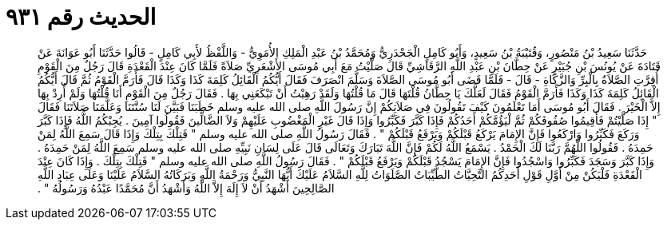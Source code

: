 
= الحديث رقم ٩٣١

[quote.hadith]
حَدَّثَنَا سَعِيدُ بْنُ مَنْصُورٍ، وَقُتَيْبَةُ بْنُ سَعِيدٍ، وَأَبُو كَامِلٍ الْجَحْدَرِيُّ وَمُحَمَّدُ بْنُ عَبْدِ الْمَلِكِ الأُمَوِيُّ - وَاللَّفْظُ لأَبِي كَامِلٍ - قَالُوا حَدَّثَنَا أَبُو عَوَانَةَ عَنْ قَتَادَةَ عَنْ يُونُسَ بْنِ جُبَيْرٍ عَنْ حِطَّانَ بْنِ عَبْدِ اللَّهِ الرَّقَاشِيِّ قَالَ صَلَّيْتُ مَعَ أَبِي مُوسَى الأَشْعَرِيِّ صَلاَةً فَلَمَّا كَانَ عِنْدَ الْقَعْدَةِ قَالَ رَجُلٌ مِنَ الْقَوْمِ أُقِرَّتِ الصَّلاَةُ بِالْبِرِّ وَالزَّكَاةِ - قَالَ - فَلَمَّا قَضَى أَبُو مُوسَى الصَّلاَةَ وَسَلَّمَ انْصَرَفَ فَقَالَ أَيُّكُمُ الْقَائِلُ كَلِمَةَ كَذَا وَكَذَا قَالَ فَأَرَمَّ الْقَوْمُ ثُمَّ قَالَ أَيُّكُمُ الْقَائِلُ كَلِمَةَ كَذَا وَكَذَا فَأَرَمَّ الْقَوْمُ فَقَالَ لَعَلَّكَ يَا حِطَّانُ قُلْتَهَا قَالَ مَا قُلْتُهَا وَلَقَدْ رَهِبْتُ أَنْ تَبْكَعَنِي بِهَا ‏.‏ فَقَالَ رَجُلٌ مِنَ الْقَوْمِ أَنَا قُلْتُهَا وَلَمْ أُرِدْ بِهَا إِلاَّ الْخَيْرَ ‏.‏ فَقَالَ أَبُو مُوسَى أَمَا تَعْلَمُونَ كَيْفَ تَقُولُونَ فِي صَلاَتِكُمْ إِنَّ رَسُولَ اللَّهِ صلى الله عليه وسلم خَطَبَنَا فَبَيَّنَ لَنَا سُنَّتَنَا وَعَلَّمَنَا صَلاَتَنَا فَقَالَ ‏"‏ إِذَا صَلَّيْتُمْ فَأَقِيمُوا صُفُوفَكُمْ ثُمَّ لْيَؤُمَّكُمْ أَحَدُكُمْ فَإِذَا كَبَّرَ فَكَبِّرُوا وَإِذَا قَالَ غَيْرِ الْمَغْضُوبِ عَلَيْهِمْ وَلاَ الضَّالِّينَ فَقُولُوا آمِينَ ‏.‏ يُجِبْكُمُ اللَّهُ فَإِذَا كَبَّرَ وَرَكَعَ فَكَبِّرُوا وَارْكَعُوا فَإِنَّ الإِمَامَ يَرْكَعُ قَبْلَكُمْ وَيَرْفَعُ قَبْلَكُمْ ‏"‏ ‏.‏ فَقَالَ رَسُولُ اللَّهِ صلى الله عليه وسلم ‏"‏ فَتِلْكَ بِتِلْكَ وَإِذَا قَالَ سَمِعَ اللَّهُ لِمَنْ حَمِدَهُ ‏.‏ فَقُولُوا اللَّهُمَّ رَبَّنَا لَكَ الْحَمْدُ ‏.‏ يَسْمَعُ اللَّهُ لَكُمْ فَإِنَّ اللَّهَ تَبَارَكَ وَتَعَالَى قَالَ عَلَى لِسَانِ نَبِيِّهِ صلى الله عليه وسلم سَمِعَ اللَّهُ لِمَنْ حَمِدَهُ ‏.‏ وَإِذَا كَبَّرَ وَسَجَدَ فَكَبِّرُوا وَاسْجُدُوا فَإِنَّ الإِمَامَ يَسْجُدُ قَبْلَكُمْ وَيَرْفَعُ قَبْلَكُمْ ‏"‏ ‏.‏ فَقَالَ رَسُولُ اللَّهِ صلى الله عليه وسلم ‏"‏ فَتِلْكَ بِتِلْكَ ‏.‏ وَإِذَا كَانَ عِنْدَ الْقَعْدَةِ فَلْيَكُنْ مِنْ أَوَّلِ قَوْلِ أَحَدِكُمُ التَّحِيَّاتُ الطَّيِّبَاتُ الصَّلَوَاتُ لِلَّهِ السَّلاَمُ عَلَيْكَ أَيُّهَا النَّبِيُّ وَرَحْمَةُ اللَّهِ وَبَرَكَاتُهُ السَّلاَمُ عَلَيْنَا وَعَلَى عِبَادِ اللَّهِ الصَّالِحِينَ أَشْهَدُ أَنْ لاَ إِلَهَ إِلاَّ اللَّهُ وَأَشْهَدُ أَنَّ مُحَمَّدًا عَبْدُهُ وَرَسُولُهُ ‏"‏ ‏.‏